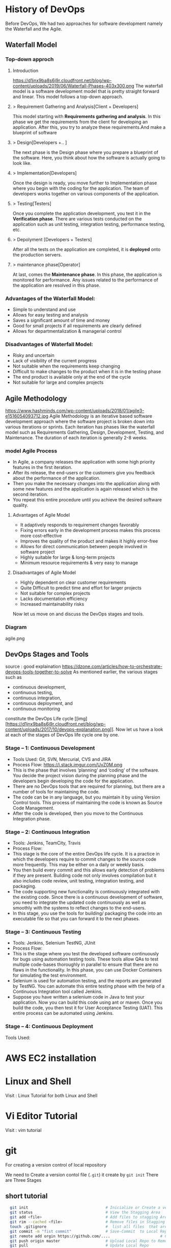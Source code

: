 * History of DevOps

Before DevOps, We had two approaches for software development namely the Waterfall and the Agile.
** Waterfall Model
*** Top-down approch
**** Introduction
https://d1jnx9ba8s6j9r.cloudfront.net/blog/wp-content/uploads/2019/06/Waterfall-Phases-403x300.png
The waterfall model is a software development model that is pretty straight forward and linear. This model follows a top-down approach.
**** > Requirement Gathering and Analysis[Client + Developers]
This model starting with *Requirements gathering and analysis*. In this phase we  get the requirements from the client for developing an application. After this, you try to analyze these requirements.And make a blueprint of software
**** > Design[Developers +..  ]
The next phase is the Design phase where you prepare a blueprint of the software. Here, you think about how the software is actually going to look like.

**** > Implementation[Developers]
Once the design is ready, you move further to Implementation phase where you begin with the coding for the application. The team of developers works together on various components of the application.
**** > Testing[Testers]
Once you complete the application development, you test it in the *Verification phase*. There are various tests conducted on the application such as unit testing, integration testing, performance testing, etc.
**** > Depolyment [Developers + Testers]
After all the tests on the application are completed, it is *deployed* onto the production servers.
**** > maintenance phase[Operator]
At last, comes the *Maintenance phase*. In this phase, the application is monitored for performance. Any issues related to the performance of the application are resolved in this phase.

*** Advantages of the Waterfall Model:
- Simple to understand and use
- Allows for easy testing and analysis
- Saves a significant amount of time and money
- Good for small projects if all requirements are clearly defined
- Allows for departmentalization & managerial control
*** Disadvantages of Waterfall Model:
- Risky and uncertain
- Lack of visibility of the current progress
- Not suitable when the requirements keep changing
- Difficult to make changes to the product when it is in the testing phase
- The end product is available only at the end of the cycle
- Not suitable for large and complex projects

** Agile Methodology
https://www.hashminds.com/wp-content/uploads/2018/01/agile3-e1516054093712.jpg
Agile Methodology is an iterative based software development approach where the software project is broken down into various iterations or sprints. Each iteration has phases like the waterfall model such as Requirements Gathering, Design, Development, Testing, and Maintenance. The duration of each iteration is generally 2-8 weeks.
*** model Agile Process
- In Agile, a company releases the application with some high priority features in the first iteration.
- After its release, the end-users or the customers give you feedback about the performance of the application.
- Then you make the necessary changes into the application along with some new features and the application is again released which is the second iteration.
- You repeat this entire procedure until you achieve the desired software quality.
**** Advantages of Agile Model
- It adaptively responds to requirement changes favorably
- Fixing errors early in the development process makes this process more cost-effective
- Improves the quality of the product and makes it highly error-free
- Allows for direct communication between people involved in software project
- Highly suitable for large & long-term projects
- Minimum resource requirements & very easy to manage

**** Disadvantages of Agile Model
- Highly dependent on clear customer requirements
- Quite Difficult to predict time and effort for larger projects
- Not suitable for complex projects
- Lacks documentation efficiency
- Increased maintainability risks

Now let us move on and discuss the DevOps stages and tools.
*** Diagram 
agile.png
** DevOps Stages and Tools
source : good explaination  https://dzone.com/articles/how-to-orchestrate-devops-tools-together-to-solve
As mentioned earlier, the various stages such as 
 - continuous development, 
 - continuous testing,
 - continuous integration, 
 - continuous deployment, and 
 - continuous monitoring 
constitute the DevOps Life cycle [[img] [https://d1jnx9ba8s6j9r.cloudfront.net/blog/wp-content/uploads/2017/10/devops-explanation.png]]. Now let us have a look at each of the stages of DevOps life cycle one by one.

*** Stage – 1: Continuous Development
- Tools Used: Git, SVN, Mercurial, CVS and JIRA
- Process Flow: https://i.stack.imgur.com/UvZ0M.png
- This is the phase that involves ‘planning‘ and ‘coding‘ of the software. You decide the project vision during the planning phase and the developers begin developing the code for the application.
- There are no DevOps tools that are required for planning, but there are a number of tools for maintaining the code.
- The code can be in any language, but you maintain it by using Version Control tools. This process of maintaining the code is known as Source Code Management.
- After the code is developed, then you move to the Continuous Integration phase.

*** Stage – 2: Continuous Integration
- Tools: Jenkins, TeamCity, Travis 
- Process Flow:
- This stage is the core of the entire DevOps life cycle. It is a practice in which the developers require to commit changes to the source code more frequently. This may be either on a daily or weekly basis.
- You then build every commit and this allows early detection of problems if they are present. Building code not only involves compilation but it also includes code review, unit testing, integration testing, and packaging.
- The code supporting new functionality is continuously integrated with the existing code. Since there is a continuous development of software, you need to integrate the updated code continuously as well as smoothly with the systems to reflect changes to the end-users.
- In this stage, you use the tools for building/ packaging the code into an executable file so that you can forward it to the next phases.

*** Stage – 3: Continuous Testing

- Tools: Jenkins, Selenium TestNG, JUnit
- Process Flow:
- This is the stage where you test the developed software continuously for bugs using automation testing tools. These tools allow QAs to test multiple code-bases thoroughly in parallel to ensure that there are no flaws in the functionality. In this phase, you can use Docker Containers for simulating the test environment.
- Selenium is used for automation testing, and the reports are generated by TestNG. You can automate this entire testing phase with the help of a Continuous Integration tool called Jenkins.
- Suppose you have written a selenium code in Java to test your application. Now you can build this code using ant or maven. Once you build the code, you then test it for User Acceptance Testing (UAT). This entire process can be automated using Jenkins.

*** Stage – 4: Continuous Deployment

Tools Used: 
* AWS EC2 installation
* Linux and Shell
Visit : Linux Tutorial for both Linux and Shell

* Vi Editor Tutorial
Visit : vim tutorial
* git
For creating a version control of local repository

We need to Create a version contol file (=.git=) it create by =git init=
There are Three Stages

** short tutorial
#+BEGIN_SRC sh
  git init                                  # Inicialize or Create a version control 
  git status                                # View the Stagging Area
  git add <file>                            # Add files to stagging Area
  git rim --cached <file>                   # Remove files in Stagging Area
  touch .gitignore                          #  list all files  that are need to ignore                    # Ignore files in Stagging Area
  git commit -m "fist commit"               # Save-Commit  to Local Repo
  git remote add orgin https://github.com/....                      # Connect Local Repo to Remote Repo
  git push origin master                    # Upload Local Repo to Remote Repo
  git pull                                  # Update Local Repo
  git clone https://github.com/...          # clone to current dir                    # Clone
  git diff                                  # diff : View changes in fiels

  ## Create and VC a branch :
  mkdir test                                # create local repository "test"
  cd test                                   # move to test folder
  git init                                  # create a new instance
  git branch <branch-name>                  #
  git branch --list                # list of branch 
  git push orign <branch-name>              # git Upload branch
  # git delete a branch in local repository 
  git branch -D devop
  # delete branch at remote repositort
  git push origin --delete <branch name>

  # Switch one branch to other
  git checkout <branch-name>
    # Merge
  # to go to destination (master)
  git chekout master


  # merge brach to existing git
 git merge <branch-name>
 
# rebase


#+END_SRC
** Version Control System
We can save multiple version is a single repository this  is centralised version where it set is stored in server or local host. 

- Distributed vcs
Each programmer will have there  local repository 
eg: git 

 
- architecture
- fork and clone
collaborations
branch, merge and rebase
commands 

** Installation and Configuration Cmd
#+BEGIN_SRC  sh
# installation

## setup

# version
git --version
# >> git version 2.3.2

# Configuration 
git config --global user.name "Dankarthik25"
git config -global user.email "dankarthik25@gmail.com"

# help
git help config
git config --help

#+END_SRC

** Version contol of program or local-repositore
*** Overview Creating a local Repository  
Consider 'Working-Dir' is need to Version Control 

- Git has three main states that your files can reside in: Working-Dir, Stagging Area, Commited: 
  - =Working-Dir=      File but have not have =Version Control= (committed)
    - Tell git  this dir need to (VC) it is done by =git init= which create =.git= file in dir 
    - Add Files         to Stagging area =git add file-name=
    - Remove Files from Stagging Area =git reset=
    - Ignore Files      to Stagging ara  =write (list of file that are to ignored) in  .gitignore= 
  - =Stagging Area=    Marked a modified file  which are to be commit.
    - Note :            All files in Working-Dir should be either add/ignore then only it can be commited
    - Commit File      =git commit=
  - =Committed=      Current files are commented/safed in local Repository =.git directory=.
    - The files are in VC are Know are Local Repository
  - =Remote Repository= 
    - To make a Remote Repository
      - Connet Local Repository to Remote Repository( =url=)
        - =git remote add origin url=
      - Push Local Repositoru to Remote Repository =git push= 
       - =git push origin master=
      - Pull Remote Repository to Local Repository =git pull=
*** How to Commit files ? 
**** initialize  the file or local-repository  (git init):()
Create a version control folder or =initialize= or track (changes or versions) we have to initialize the folder 
#+BEGIN_SRC sh
# go the directory (Local-Repositore) that has to be version control 
git init
#+END_SRC

This will create a =.git= file in the current directory  which consist of all the change that are to be done
**** Adding files to git (git add file)
files which are uncommited are changed to =staged= 
#+BEGIN_SRC sh
git add <file>             # add files to git
git add -A                     # add all file
git status                     # show <file> or all file are change to commited area
#+END_SRC
***** Example:
#+BEGIN_SRC sh
git add .gitignore
git add .emacs
git add .vimrc
#+END_SRC
 =.gitignore=  which was in untracked () is changed to staging area or committed
**** Removing files from git (git reset file)
#+BEGIN_SRC sh
git reset <file>                     # remove  files from stating area( committed)
git reset                                  # remove all files
#+END_SRC
**** .gitignore
hidden file =.gitignore=  contain the list of the all the file and folder that ignore by git for version control
#+BEGIN_SRC sh
touch .gitignore
ls -a >> .gitigonre	# and remove the files need to be VC
#+END_SRC
***** Example
in file add the file or folders that are to ignored by git
#+BEGIN_SRC sh
# file that are to ignore
.DS_Store
.project
*.pyc
#+END_SRC
**** Commit files (git commit)
Note : All files are need to to add/ignored then only we can commit files
#+BEGIN_SRC sh
  git add -A
  git commit -m "Initial Commit"                        # file are commited 
  git status                                                                  # show nothing to commit , working directoru clean    
#+END_SRC
*** Connect Local Repository to Remote Repository
  #+BEGIN_SRC sh
git remote add origin url    # eg: git remote add origin https://github.com/dankarthik25/pythonUdemyTutorial  
  #+END_SRC
*** Push Local Repository to Remote Repository (git push)
#+BEGIN_SRC sh
git push origin master
# git push origin master -f     # Force if cmd not works
#+END_SRC
*** TODO Pull Remote Repository to Local Repository
#+BEGIN_SRC sh
git pull
#+END_SRC
*** Creating a Branch (git branch <branch-name>)
source : https://nvie.com/posts/a-successful-git-branching-model/ 
#+BEGIN_SRC sh
git branch UncleDaveEmacs       # Create a branch
git checkout UncleDaveEmacs        # If you move to different branch then you Current Dir will change to files that contain Branch Files

# to create and moveing to the <branch-name>
git chechout -b <branchname>


# Do the changes in Working Dir 
git status                         # check status  and add,ignore that are need to be done
git commit -m 'Emacs Configuration of Uncle Dave '
git push -u origin UncleDavesEmacs

# show branchs
git branch
git branch --list

# delete a branch 
git branch -D UncleDaveEmacs

# delete a branch in remote repository
git push origin --delete UncleDaveEmacs

#+END_SRC

**** Example for branching
#+BEGIN_SRC sh
git pull  # synchronize with remote repo

git branch --list # list of branch
git branch devop # cretae devop branch

git chechout devop # move to devop branch

touch kk
git add .
git commit -m "created kk file in devops"

git push origin devops
#+END_SRC
*** merge
#+BEGIN_SRC sh
# to git <branch-name>
git checkout master

# git merge <other-branch-name>
git merge devop

##  Example 

# create nn file in "devop"  branch
git checkout devop
touch nn
git add .
git commit -m "created nn file"
git push  origin devop

# merge "devop" branch to  "master branch"
git chekchout master

#+END_SRC
*** log
Consist of < commit id, Author, Date, Comment on commit > 
 mode on your branch
#+BEGIN_SRC sh 
git log 

git log --online # give short version only < commit id, comment >
#+END_SRC
*** revert :
when code is pushed to remote but you want changes back from remote > local 
#+BEGIN_SRC sh
git log --oneline # to get the commit id

git revert 77592f3   # to change code frome to remote to local repo

# to change the code from local to remote we need to push from local to remote

git push origin master


#+END_SRC

*** Clonning a repository
#+BEGIN_SRC sh
git clone <url> <path- which dir>
git clone ../remote_repo.git .
git clone <url> .                        # . means current direcory
#+END_SRC

** Pull vs fetch

fetch : it's hold the data  and it need to  merged  in repo

pull : = git fetch + git merg
#+BEGIN_SRC sh
# fetch hold data(fetch data from remote  repository to local repository)  r  but not merges with current reposiotory
git fetch

# it merges local repository to current repository 
git merge

 
# pull
git pull origin <branch-name>

#+END_SRC
** reset vs revert
there are 3 stagge in repository in git
working copy > staging  > local > remote

git reset : is used go backworkd for local to staging 

reset : local repo to  stageing  to working copy
- reset are   3 types
  - git reset --soft 
  - git reset --mixed
  - git reset --hard
#+BEGIN_SRC sh
git reset --hard 77592f3
git reset --soft 77592f3
git reset --mixed 77592f3
#+END_SRC
** merge vs rebase vs cherrypick 
For merge : new <commit id>  will be create and add <branch> <commit id > to which branch it is prescent
For rebase : it chaganes history(log file) or add history
For cherry-pick add particular <commit -id>
#+BEGIN_SRC sh
git checkout master
touch aaa
git add aaa
git commit -m "created aaa file in master"

git checkhout -b "release-1.0"
git rebase master 

#+END_SRC

*** cheery pik
#+BEGIN_SRC sh
git checkout -b future
touch ww
git add .
git commit -m "create ww file"
touch ww

touch www
git add .
git commit - m "create www file"


touch wwww
git add
git commit - m "create wwww file"

touch wwwww | git add .
git commit -m "create wwwww file"

git log --online 

# Q) merge only www file from future brach to master
git log --online # to get the <commit -id> of www file : b877590

git checkout master

git cherry-pick b877590

#+END_SRC
** conflicts
When two branch <kar> <sanjay> make different change in a same file 
#+BEGIN_SRC sh
git checkout master
vi ww
# hello

git add  .
git commit -m "modified ww file"

git log 

git checkout future
vi ww
# hello,
# book ticktes

git commit -m "modifiled ww file"

git checkout master

git merge future 
#ERROR mESSAGE: CONFLICT (content): merge confilct in ww
#             : fix conflicts and then commit the results
vi ww

#+END_SRC

** Interview Qusestion
- Q)If branch and merge, and pull and push  are done my devops then what is role of devops 
- Ans) devops role is to create hotfix branch and and set a maile to devops  
** stash

* Github

version control 
sharing code
* Build maven
-  install maven in ubuntu there are two ways
    - using apt-get install
    - using wget and extracting and creating link
** install using apt-get
#+BEGIN_SRC 
sudo apt install default-jdk
java -version
sudo apt update
sudo apt install maven
mvn - version

#+END_SRC
** using wget and extracting and install
#+BEGIN_SRC sh
# Download maven in /temp using wget
wget https://www-us.apache.org/dist/maven/maven-3/3.6.0/binaries/apache-maven-3.6.0-bin.tar.gz -P /tmp
 # extract the archive to /opt directory
sudo tar xf /tmp/apache-maven-*.tar.gz -C /opt
#  more control over maven version and update we will create a symbolic link<maven> that will point to maven installation directory
sudo ln -s /opt/apache-maven-3.6.0 /opt/maven
#+END_SRC
https://linuxize.com/post/how-to-install-apache-maven-on-ubuntu-18-04/

** Setup environment variable
#+BEGIN_SRC sh
# Open mavenenv.sh in /etc/profile.d dir
sudo nano /etc/profile.d/maven.sh

# add environment variables
export JAVA_HOME=/usr/lib/jvm/default-java
export M2_HOME=/opt/maven
export MAVEN_HOME=/opt/maven
export PATH=${M2_HOME}/bin:${PATH}
# save and close the file 

# change mod of maven to execute
sudo chmod +x /etc/profile.d/maven.sh

# load the environment variable using source command
source /etc/profile.d/maven.sh

# verify the installation
mvn -version
#+END_SRC

** Create maven project
#+BEGIN_SRC sh
cd /Workspace/Devops # Directory for maven project
mvn archetype:generate -DgroupId=world -DartifactId=india -DarchetypeArtifactId=maven-archetype-webapp -DinteractiveMode=false
# [INFO] ----------------------------------------------------------------------------
# [INFO] Using following parameters for creating project from Old (1.x) Archetype: maven-archetype-webapp:1.0
# [INFO] ----------------------------------------------------------------------------
# [INFO] Parameter: basedir, Value: /home/jayradhe/Workspace/Devops
# [INFO] Parameter: package, Value: world
# [INFO] Parameter: groupId, Value: world
# [INFO] Parameter: artifactId, Value: india
# [INFO] Parameter: packageName, Value: world
# [INFO] Parameter: version, Value: 1.0-SNAPSHOT
# [INFO] project created from Old (1.x) Archetype in dir: /home/jayradhe/Workspace/Devops/india
# [INFO] ------------------------------------------------------------------------


#+END_SRC

* Servers (Tomcat) 
we are using tomcat 9 server there is 10 but 10 is alpha and 9 is stable version

** installation
https://www.youtube.com/watch?v=Feui5F42bII
#+BEGIN_SRC sh
# cd Workspace/Devops/tomcat # directory where tomcat is install 
# get link for tomcat 9 tar file
wget https://mirrors.estointernet.in/apache/tomcat/tomcat-9/v9.0.31/bin/apache-tomcat-9.0.31.tar.gz


# extract tar file
tar -xvzf apache-tomcat-9.0.31.tar.gz

# install java file # /software/jdk1.8.0_131
vi ~/.bashrc

# insert below text
# JAVA ENVIRONmENT VARIABLES
export CATALINA_HOME=/Workspace/Devops/tomcat
# export JAVA_HOME=/Workspace/Devops/tomcat/bin

# run bash
source ~/.bash_profile

cd Workspace/Devops/tomcat
sh startup.sh
firefox localhost:8080
#+END_SRC
** installation version 2
#+BEGIN_SRC sh
mkdir /opt/tomcat
mv apache-tomcat-9.0.31.tar.gz /opt/tomcat
cd /opt/tomcat
md5sum apache-tomcat-9.0.31.tar.gz
tar -xvzf apache-tomcat-9.0.31.tar.gz
cd apache-tomcat-9.0.31/bin
chmod 700 /opt/tomcat/apache-tomcat-9.0.31/bin/*.sh

# Create symbolic link 
ln -s /opt/tomcat/apache-tomcat-9.0.31/bin/startup.sh /usr/local/bin/tomcatup
ln -s /opt/tomcat/apache-tomcat-9.0.31/bin/shutdown.sh /usr/local/bin/tomcatdown

# To start tomcat as root anywhere in shell
tomcatup

# To stop tomcat
tomcatdown

#+END_SRC
** install using apt-get 
https://www.youtube.com/watch?v=26ipmonPmRw
#+BEGIN_SRC sh
sudo apt-get install tomcat9-docs
sudo apt-get install tomcat9-examples
sudo apt-get install tomcat9-admin
sudo start tomcat9
sudo status tomcat9
sudo service tomcat9 stop
sudo status tomcat9
#+END_SRC

** Configurations
https://www.youtube.com/watch?v=pVrix9lo5zA
used for shortcut tomcatup, tomcatdown and more cmd for installation
#+BEGIN_SRC sh
ln -s /opt/softwares/apache-tomcat-9.0.31/bin/startup.sh /usr/local/bin/tomcatup
ln -s /opt/softwares/apache-tomcat-9.0.31/bin/shutdown.sh /usr/local/bin/tomcatdown

#+END_SRC
** Example 
SampleWebApp.war file
https://www.middlewareinventory.com/blog/sample-web-application-war-file-download/
#+BEGIN_SRC sh
# download  or SampleWebApp.war file to tomcat/webapps dir # 
# /home/jayradhe/Workspace/Devops/apache-tomcat-9.0.31/webapps

# Run tomcat server
sh /home/jayradhe/Workspace/Devops/apache-tomcat-9.0.31/bin/startup.sh

# Stop tomcat server
sh /home/jayradhe/Workspace/Devops/apache-tomcat-9.0.31/bin/shutdown.sh

#+END_SRC

** Example 2
https://github.com/kliakos/sparkjava-war-example

#+BEGIN_SRC sh 
# get clone to local repository
# cd /home/jayradhe/Workspace/Devops # local repository
git clone https://github.com/kliakos/sparkjava-war-example.git

#+END_SRC
* Jenkins 
- Jenkins 
  - installation
  - how to create jobs
  - checkout git
  - goal package
  - send a mail
  - archive powershell scripts
  - execute powershell scripts
  - permission 
  - upstream and downstream - 
  - pipeline(build)
  - master-slave 
  - dependencies
  - distribution
  - Countious Integration (CI)
  - Countious Development
  - backup
  - build triggers (poll SCm)

** installation
- Jenkins can be install in 3 ways
  - 1. using executal file (unzip and install)
  - 2. using java    (java -jar jenkins.war)
  - 3. inside tomcat (jenkins.war files) 
    - install tomcat then copy jenkins.war to tomcat/webapps
    - run tomcat start and open https://localhost:8080/jenkins
*** Using zip file
#+BEGIN_SRC sh
# Install java(jenkins is java 8 app) so install openjdk
sudo apt update
sudo apt install openjdk-8-jdk
 
# add Jenkins debian repository 
wget -q -O - https://pkg.jenkins.io/debian/jenkins.io.key | sudo apt-key add - 
# above cmd  should output OK which means that the key has been successfully imported and packages from this repository will be considered trusted.

# add Jenkins repository to sys 
sudo sh -c 'echo deb http://pkg.jenkins.io/debian-stable binary/ > /etc/apt/sources.list.d/jenkins.list'


# install jenkins
sudo apt update
sudo apt install jenkins # automatically run jenkins

# check running status of jenkins server 
systemctl stauts jenkins

# start jenkins
sudo systemctl start jenkins

sudo service jenkins restart
sudo service jenkins stop
sudo service jenkins start

# OR : alternate
sudo systemctl start jenkins.service
sudo systemctl stop jenkins.service
sudo systemctl restart jenkins.service

# Open Firewall
sudo ufw allow 8080

# set Wrokspace



# give administator password from : ..../Jenkins/secrets/initialAdminPassword file
sudo cat /var/lib/jenkins/secrets/initialAdminPassword
# select <install suggested plugins>

# sign in to jenkins 
user     : admin
password : /Jenkins/secrets/initialAdminPassword

create user : dankarthik
passwrod : dankarthik
 
#+END_SRC
*** Install jenkins in tomcat
#+BEGIN_SRC sh
cd /opt/softwares/apache-tomcat-9.0.31/webapps
 
wget https://updates.jenkins-ci.org/download/war/2.204/jenkins.war

tomcatdown
tomcatup

#+END_SRC
** Createing 1st job
** Plugis update, install, advance
** Integrating with gmail
how to create a empty job ?
how to configure git,maven ?
how to send an email to other ?
 - why should i share user and pwd to other client,middle-men, higher secured so we need to configure  and we send only log file to client,manager...etc

Path : Jenkins/manage Jenkins/Configure System/

step1: 
manage jenkins - configure system - email notification:
smtp.gmail.com
@gmail.com
username: sanjy@gmail.com
passwd:

use ssl checked
port:456

step2: go to google account -> security-> on less security 
test:
sajay@gmail.com

go to job:
post build actions->editable email notification -> mails

attached log
aways

save

build now 
#+BEGIN_SRC 
SMTP server name : smtp.gmail.com
User name: user_email_id@gmail.com
Password: 123456
Use SSL : Checked
SMTP Port: 456

#+END_SRC

#+BEGIN_SRC 
email :
step1: 
manage jenkins - configure system - email notification:
smtp.gmail.com
@gmail.com
username: sanjy@gmail.com
passwd:

use ssl checked
port:456

step2: go to google account -> security-> on less security 
test:
sajay@gmail.com

go to job:
post build actions->editable email notification -> mails

attached log
aways

save

build now 

#+END_SRC
** Permissions Add-Users Account (Role Based management) 
** Upstream and Downstream
** master -slave :
https://www.youtube.com/watch?v=8dZKT79DUfk
copy D:\jenkins\worksape\sample\target\*.war D:\tomcat\webapps

Find tomcat installation folder
delete hello-world (Note : tomacat server is shutdown then delete)

AIm : directly paste helloworld.war or all war file using jenkins in windows(install powershell plugin )




install java,git, maven in linux aws- server

What is master -slave concepts ?
master ? where your cloud install jenkins
workspace : eg :/roor/.jenkins
            eg :D:/Workspace/jenkins/

consider master in Window and slave is aws-ec2-linux(jenkins is not install)

Aim : all master job should be done in slave (/opt/devops)

Step 1 : in slave (get ip address, key)
Step 2 : install (java, maven,git....etc) in slave
Step 3 : Create New Node(In Jenkins Node means Salve-server ) and Connect to Node to Jenkins  

*** INSTALL JAVA
#+BEGIN_SRC sh
# #####################################################
#   Java(1.8_0191,1.8_0131) installation in Linux# ####################################################
# dir to install software

sudo su-
mkdir sofwares

cd /opt/softwares


# install java- 8 (does not support higher version)
# updated for jdk 8u191
#wget --no-cookies --no-check-certificate --header "Cookie: gpw_e24=http%3a%2F%2Fwww.oracle.com%2Ftechnetwork%2Fjava%2Fjavase%2Fdownloads%2Fjdk8-downloads-2133151.html; oraclelicense=accept-securebackup-cookie;" "https://download.oracle.com/otn-pub/java/jdk/8u191-b12/2787e4a523244c269598db4e85c51e0c/jdk-8u191-linux-x64.tar.gz"

# updated for jdk 8u131
wget --no-cookies --no-check-certificate --header "Cookie: gpw_e24=http%3A%2F%2Fwww.oracle.com%2F; oraclelicense=accept-securebackup-cookie" "http://download.oracle.com/otn-pub/java/jdk/8u131-b11/d54c1d3a095b4ff2b6607d096fa80163/jdk-8u131-linux-x64.tar.gz"

# extract tar file
tar -xvzf jdk-8u131-linux-x64.tar.gz
rm -rf jdk-8u131-linux-x64.tar.gz

 # install java file # /software/jdk1.8.0_131
 vi ~/.bash_profile

# insert below text
# JAVA ENVIRONmENT VARIABLES
export JAVA_HOME=/opt/softwares/jdk1.8.0_131
export PATH=$PATH:/opt/softwares/jdk1.8.0_131/bin

# run bash
source ~/.bash_profile
java -version
#+END_SRC

*** INSTALL GIT AND maven
#+BEGIN_SRC sh
yum install git -y
#+END_SRC

*** INSTALL maven
#+BEGIN_SRC sh
cd /opt/softwares/

wget https://www-us.apache.org/dist/maven/maven-3/3.6.3/binaries/apache-maven-3.6.3-bin.tar.gz

vi ~/.bash_profile
#insert 
export M2_HOME=/opt/softwares/apache-maven-3.6.3
export PATH=$PATH:/opt/softwares/apache-maven-3.6.3/bin

# run bash_profile
source ~/.profile

mvn -version
#+END_SRC

*** Create and Connect Node(Slave-servet) to Jenkins(master- server)
Jenkins > manage Jenkins > mange Node(Slave) > New Node > 
> Node name : <Slave-Server Name>
> Permanaent Agent : enable
Fill Form 
Name, 
executors : 1
remote root directory : /opt/deploy/ # dir in slave server
label : orange
Launch method : Launch agents via SSH
   - Host Name : 18.188.173.210       
,  - Credentials : Jenkins
       - Kind : SSH Username with private key
       - Usernaem: ec2-user
       - Private key : enable
       - key : copy the key
Host Key Verification Strategy : Non verification Strategy

Node Progeries :

Toot Locations :
  - Name :  Java
  - Home : /opt/software/jdk1.8.0_131
  - Name : maven
  - Home : /opt/software/apache-maven-3.6.3/

BUG : if java, maven are not present then 
Jenkins > mangae Jenkins > Global Tool Configuratoin > JDK (Add JDK) , maver(Add maven)
manage jenkins > mange nodes
 
#+BEGIN_SRC sh
# install powershell
#+END_SRC

run as admin
start jenkins
** Backup and Restoring point  
** Build Trigger
** Shell/Powershell  Scripts 

* TODO Continuous Deployment
* TODO Ansible :
*** Why Ansible:
Provisioning
Configuration management
Continous Delivery
Application Deployment
Security Compliance
Simple
Powerful
Agentless

*** SSH-Key connection between master and all slave 
**** Prerequirement-I : Create a common user with root privillage and ssh-key base authentication

- Step to connect using SSH-Key:  
 - Create common user for all users (master and slave))
 - Give root privilege to common-user for both master and slave
 - Enable ssh-key based authentication( and restart sshd server)
#+BEGIN_SRC sh
#!/bin/bash
USER_NAME='ansible'    # $1
PASSWORD='karthik@123'   #$USER_NAME

##################################################################################
#   Create a common user 
##################################################################################
useradd ${USER_NAME}
echo ${PASSWORD} | passwd --stdin ${USER_NAME}
passwd -e ${USER_NAME}

if [[ "${?}" -ne 0 ]]   # # if [ "#?" !=0]
then
  echo "Password create sucessfull"
else
      exit 1
fi
#check if user is created or not 
# cat/etc/passwd
##################################################################################
# Give root privilege
##################################################################################
if grep -q "${USER_NAME}" "/etc/sudoers"    #[[ "${?}" -ne 0 ]]
then
  echo "Alread exiting "
else
  echo "Need to add to sudoers"
  echo -e "## Allow ${USER_NAME} to run any commands anywhere\n${USER_NAME}\tALL=(ALL)\tNOPASSWD: ALL" >> /etc/sudoers
  # sed -i 's/root    ALL=(ALL)       ALL/root    ALL=(ALL)       ALL \n${USER_NAME}\tALL=(ALL)/g' /etc/sudoers
fi
grep "$USER_NAME" "/etc/sudoers"
##################################################################################
# Enable ssh-key based authentication
##################################################################################
sed -i 's/^PasswordAuthentication no/#PasswordAuthentication no/' /etc/ssh/sshd_config
sed -i 's/#PasswordAuthentication yes/PasswordAuthentication yes/' /etc/ssh/sshd_config
grep 'PasswordAuthentication' /etc/ssh/sshd_config
service sshd restart
#+END_SRC

**** Prerequirement-II: Generate ssh-key in master and share it with all slave  

 - Create ssh-key in master 
#+BEGIN_SRC sh
ssh-keygen   #check key "id_ras.pub" ls -latr /home/ansible/.ssh
ssh-copy-id devops@slave_ip
#+END_SRC

 - check ssh without password
#+BEGIN_SRC sh
ssh <user-name>@ip
# show-key : cat /home/<user-name>/devops/.ssh/authorizzed_keys
exit() # to exist 
#NOTE: we can connect from master to slave but not from slave to master
#+END_SRC

*** Using Virtual machine
*** Installation

#+BEGIN_SRC sh
wget http://dl.fedoraproject.org/pub/epel/epel-release-latest-7.noarch.rpm
rpm -ivh epel-release-latest-7.noarch.rpm
yum repolist
#yum install epel-release
yum update
yum install git python openssl ansible -y
ansible --version

#+END_SRC
*** Introduction
*** Inventory: list of servers or host grouped together
PROS: 
Agent-less (No installation in slave host)

#+BEGIN_SRC sh
# Sample inventory files
web ansible_host=server1.company.com
db ansible_host=server2.company.com
mail ansible_host=server3.company.com
web2 ansible_host=server4.company.com

# #Inventory Parameters
# ansible_connection - ssh/winrm/localhost
# ansible_port -  22/5986
# ansible_user - root/administrator
# ansible_ssh_pass - Password

#
web ansible_host=server1.company.com ansible_connection=ssh
db ansible_host=server2.company.com ansible_ssh_pass=osboxes.org
mail ansible_host=server3.company.com ansible_ssh_pass=osboxes.org
web2 ansible_host=server4.company.com ansible_connection=ssh

#
#Ex:

localhost ansible_connection=localhost
#+END_SRC
**** Example
#+BEGIN_SRC sh
# /etc/ansible/host           # contain all information slave host in yaml file

#eg: Ansible has inventory files where host info are stored and used.
# inventory = /etc/ansible/host
#vi /etc/ansible/hosts   # System given examples

#[web]
# 192.147.58.9
#[app]
# 192.147.59.7
#[dbserevr]
# 192.34.5.6
# using host file we create cluster in order to run cmd on cluster we 

# Enable /etc/ansible/host by un-commenting <inventory> in ansible.cfg file
#vi /etc/ansible/ansible.cfg
#inventory = /etc/ansible/hosts

#+END_SRC
*** Ad-hoc commands
You could execute a quick one-liner cmd in ansible with-out writing playbook
#+BEGIN_SRC sh
ansible [groupname] -a "command"      # a : attributes

# Ex:
ansible test -a "ls -l /opt"
ansible test -a "cat /etc/passwd"
ansible servername -a "touch /opt/test123" -s
ansible servername -a "ls -l /opt"
ansible all -a "yum remove httpd -y" -s
ansible test -s -a "useradd batch31"
ansible all -a "ls -l /opt"

#+END_SRC

#+BEGIN_SRC sh










ansible-doc -l | wc
ansible-doc -s module-name

#+END_SRC
**** modules : Adhoc cmd are converted in module for simple and easy use
There different types of module  [[https://docs.ansible.com/ansible/latest/user_guide/modules_intro.html][Introduction to module]]

Modules (also referred to as “task plugins” or “library plugins”) are discrete units of code that can be used from the command line or in a playbook task. Ansible executes each module, usually on the remote target node, and collects return values.
#+BEGIN_SRC sh
# 
ansible [pattern] -m [module-name] -a "[module-option]"
# pattern : group or cluster in inventory file

# -a      : attributes of module
# -m      : module
# $ansible-doc -l |wc
#$ ansible-doc yum
#$ ansible-doc yum 
# Example: # state=latest or present, absent(remove install)
# ansible 
ansible web -m yum -a "name=httpd state=latest"# ################################
#                yml file
# ##############################
- name: install latest version of Apache
  yum:
    name: httpd
    state: latest

#############################################
#$ ansible-doc service   
# Example: state : started, stopped,restarted
ansible web -m service -a "name=httpd state=started" --become # install apache server

#                yml file
- name: start service hhtpd
  service:
    name: httpd
    state: started
##################################

ansible web -a "service httpd status" --become 
ansible web -m yum -a "name=httpd state=stopped" --become
#
ansible web -m yum -a "name=httpd state=absent"# uninstall httpd(apache)

# #############################################
#  Create users
# #############################################
# Encrpt password :https://www.radb.net/crypt_calculator 
ansible all -m user -a"name=test password=cFl0NSByhlhXc" --become
ansible all -a"cat /etc/passwd" --become # check user is created

# #########################################
#  Custom inventory file
##########################################
#path of inventory file path: /opt/hosts
ansible -i /opt/hosts app -a "ls -latr /opt"
ansible -i /opt/hosts app -a "ping"
ansible -i /opt/host -m yum -a "name=git state=latest"#
ansible -i /opt/host -m yum -a "name=tomcat state=latest"#
#+END_SRC
***** Example
#+BEGIN_SRC sh
ansible webserver -m yum -a "name=git state=latest"

ansible all -m yum -a "name=httpd state=latest"

ansible test -m ping

ansible all -m copy -a "src=/opt/docker-compose.yaml dest=/opt" -s

ansible appserver -m yum -s -a "name=httpd state=present"

ansible all -m yum -s -a "name=httpd state=absent"

ansible all -m yum -s -a "name=git state=latest"

ansible test -m user -s -a "name=batch31"

ansible test -m user -s -a "name=batch31 state=absent"

ansible all -m service -s -a "name=httpd state=started"


#+END_SRC
**** Playbook(.yaml)
module: to run single tast or one time task

To run multiple task , run repeted task

https://www.softwaretestinghelp.com/ansible-playbooks-ansible-vaults/

to get yaml formate example:
yml consist of ( hosts,variable,tasks) and task is array 

variable: optional 
task contain : module and attributes informations

#+BEGIN_SRC sh
ansible-doc git
#+END_SRC

***** Command type playbook
#+BEGIN_SRC sh
#cat sample.yml
##################################
---
- hosts: app
  become: true
  tasks:
  - name: install python
    yum:
      name: python
      state: latest
##########################################
ansible-playbook sample.yml --syntax-check
ansible-playbook sample.yml --list-hosts
ansible-playbook sample.yml # to run yml file


#cat useradd.yml
##################################
---
- hosts: app
  become: true
  tasks:
  - name: creating user
    yum:
      name: statish
      state: /pL2AYR6csdTI
ansible-playbook useradd.yml --syntax-check
ansible-playbook useradd.yml 
ansible app -a "cat /etc/passwrd" --become
##########################################
#cat httpd_installNrun.yml
##################################
---
- hosts: app
  become: true
  tasks:
  - name: install httpd
     yum:
       name: httpd
       state: latest
  - name:start service
     service:
        name: httpd
        state: started
ansible-playbook httpd_installNrun.yml --syntax-check
ansible-playbook httpd_installNrun.yml
##########################################
#cat create_file.yml
##################################
---
- hosts: app
  tasks:
  - name: create file
     file:
      path: /opt/vbs
       state: touch
ansible-playbook create_file.yml --syntax-check
ansible-playbook create_file.yml

#+END_SRC

*** modules
- modules
  - System (User, Group, Hostname, Iptables, Lvg, Lvol, make, mount,ping, Timezone, Systemd, Service)
  - Commands (Command, Expect , RAW, Script, Shell)
  - Files (Acl, Archive, File, Find, Lineinfile, Replace, Stat, Template, Unarchive)
  - Database(mongodb,mssql,mysql, Postgresql, Proxysql, vertica)
  - Cloud (Amazon, Atomic, Azure, Centrylink,Cloudscale,Cloudstack,Digital Ocean, Docker,Google, Linode, Openstack, Rackspace, Smartos, Softlayer, Vmware)
  - Windows (In windows environment)
  - git ()
  - .....
  - 
  - shell
  - command
  - script
#+BEGIN_SRC sh
-
 name: Play 1
 hosts: localhost
 tasks:
 - name: Execute command ‘date’
   command: date

 - name: Display resolv.conf contents
   command: cat /etc/resolv.conf

 - name: Display resolv.conf contents
   command: cat resolv.conf chdir=/etc

 - name: Display resolv.conf contents
   command: mkdir /folder creates=/folder

 - name: Copy file from source to destination
   copy: src=/source_file dest=/destination

 - name: Run a script on remote server
   script: /some/local/script.sh -arg1 -arg2
# Services : Started,Stopped,Resatared
 - name: Start the database service
   service: name=postgresql state=started

 - name: Start the httpd service
   service: name=httpd state=started

 - name: Start the nginx service
   service:
     name: nginx
     state: started
 - name: Start the database service
   service:
     name: postgresql
     state: started
# Lineinfile
# Search for a line in a file and replace it or add it if it doesn’t exist.
- lineinfile:
    path: /etc/resolv.conf
    line: 'nameserver 10.1.250.10'
# Ping
  - name: Ping test
    ping:

#+END_SRC
*** Playbook for file-module 
Basic yml to be remember during interviews
https://www.softwaretestinghelp.com/ansible-playbooks-ansible-vaults/

#+BEGIN_SRC sh
# $ansible-doc file # go to example

- name: Create a directory if it does not exist
  file:
    path: /etc/some_directory
    state: directory
    mode: '0755'


- name: Remove file (delete file)
  file:
    path: /etc/foo.txt
    state: absent

- name: Recursively remove directory
  file:
    path: /etc/foo
    state: absent


- name: Change file ownership, group and permissions
  file:
    path: /etc/foo.conf
    owner: foo
    group: foo
    mode: '0644'

- name: Change file ownership, group and permissions
  file:
    path: /etc/foo.conf
    owner: foo
    group: foo
    mode: '0644'

- name: Change file ownership, group and permissions
  file:
    path: /etc/foo.conf
    owner: foo
    group: foo
    mode: '0644'

#+END_SRC

#+BEGIN_SRC sh
cd /opt
#vi dry.yml
---
- hosts: web
  become: true
  task:
  - name: create dir
    file:
      path: /opt/test_dir
      state: directory
      mode: '0755'
  - name: change permission and ownership
    file:
      path: /opt/test_dir
      owner: ansible
      group: ansible
      mode: '0777'
  - name: create touch
    file:
      path: /opt/test.txt
      state: touch
      mode: '0755'
  - name: create multiple touch
    file:
      path: "{{item}}"
      state: touch
      mode: '0755'
    with_item:
      - "/opt/satishP"
      - "/opt/satishT"
      - "/opt/rajit"
      - "/opt/karthik"

  - name: Remove file (delete file)
    file:
      path: /opt/test.txt
      state: absent
  - name: Recursively remove directory
    file:
      path: /opt/etc/foo
      state: absent
    
...
#+END_SRC
*** Palybook service (state: reloaded, restarted, started, stopped)
#+BEGIN_SRC sh
 - name: start serveice
   service:
      name: httpd
      state: started # reloaded, restarted, started, stopped

#+END_SRC
*** Palybook copy-module
#+BEGIN_SRC sh
#$ansible-doc copy
- name: Copy file with owner and permissions
  copy:
    src: /srv/myfiles/foo.conf
    dest: /etc/foo.conf
- name: Copy a new "sudoers" file into place, after passing validation with visudo
  copy:
    src: /mine/sudoers
    dest: /etc/sudoers
    validate: /usr/sbin/visudo -csf %s

#+END_SRC

#+BEGIN_SRC sh
cd /opt
#vi copy_pb.yml
---
- hosts: web
  task:
  - name: copy file
    copy:
      src: /opt/sbi.war
      dest: /tmp/sbi.war
...
# #########################333
#   Using SRC
# #########################3
- hosts: web
  become:true
  vars:
    dst_path: /opt
    src_path: /opt/icici.war
  task:
  - name: copy file
    copy:
      src: "{{src_path}}"
      dest: "{{dst_path}}"
...
#+END_SRC
*** Varaible
#+BEGIN_SRC sh
-
 name: Add DNS server to resolv.conf
 hosts: localhost
 vars:
   dns_server: 10.1.250.10
 tasks:
 - lineinfile:
     path: /etc/resolv.conf
     line: 'nameserver {{dns_server }}’
#+END_SRC

#+BEGIN_SRC sh
- 
  name: Set Firewall Configurations
  hosts: web
  var:
    http_port: 8081
    snmp_port: 161-162
    inter_ip_range: 192.0.2.0
  tasks:
  - firewalld:
      service: https
      permanent: true
      state: enabled

  - firewalld:
      port: ‘{{ http_port }}’/tcp
      permanent: true
      state: disabled
  - firewalld:
      port: ‘{{snmp_port}}’/udp
      permanent: true
      state: disabled
  - firewalld: 
      source: ‘{{ inter_ip_range}}’/24
      Zone: internal
      state: enabled
#+END_SRC
*** Looping
#+BEGIN_SRC sh
-
  name: Create users
  hosts: localhost
  tasks:
  - user: name= ‘{{ item }}’
    loop:
      - joe
      - george
      - ravi
      - mani
      - kiran
      - jazlan
      - emaan
      - mazin
      - izaan
      - mike
      - menaal
      - shoeb
      - rani
#+END_SRC

#+BEGIN_SRC sh
- 
  name: Create users
  hosts: localhost
  tasks:
  - user: 
      name= ‘{{item.name}}’  
      state= present
      uid= '{{ item.uid}}’

    loop:
     - name: joe
       uid: 1010
     - name: george
       uid: 1010 
     - name :ravi
       uid: 1012
     - name:mani
       uid: 1013
     - name:kiran
       uid: 1014
     - name:jazlan
       uid: 1015
     - name:emaan
       uid: 1016
     - name:mazin
       uid: 1017
     - name:izaan 
     - name:kiran
       uid: 1018
     - name:mike 
#+END_SRC
**** With_item
#+BEGIN_SRC sh
- name: Create users 
  hosts: localhost 
  task: 
  - user: name='{{ item }}'
    state: present 
    with_item: 
    - joe 
    - george 
    - ravi 
    - mani
#+END_SRC


**** With_file
#+BEGIN_SRC sh
- name: Create users 
  hosts: localhost 
  task: 
  - debug: var=item
    with_file: 
    - "/etc/hosts"
    - "/etc/resolve.conf"
    - "/etc/ntp.conf"
#+END_SRC
**** With url
#+BEGIN_SRC sh
- name: get multiple urls
  hosts: localhost 
  task: 
  - debug: var=item
    with_url: 
    - "https://site1.com/get-servers"
    - "https://site2.com/get-servers"
    - "https://site3.com/get-servers"
    - "https://site4.com/get-servers"
#+END_SRC
**** With mongodb:
#+BEGIN_SRC sh
- name: get multiple mongodbs
  hosts: localhost 
  task: 
  - debug: msg "DB={{item.database}} PID={{item.pid}}"
    with_url: 
    - database: dev
      connection_string : "mongodb://dev.mongo/"
    - database: dev
      connection_string : "mongodb://prod.mongo/"

#+END_SRC
**** With_*
#+BEGIN_QUOTE
with_items
with_file
with_url
with_mongodb
with_dict
with_etcd
with_env
with_filetree
With_ini
With_inventory_hostnames
With_k8s
With_manifold
With_nested
With_nios
With_openshift
With_password
With_pipe
With_rabbitmq
With_redis
With_sequence
With_skydive
With_subelements
With_template
With_together
With_varnames
#+END_QUOTE
*** Condtions
#+BEGIN_SRC sh
---
- name: Install NGINX
  hosts: all
  tasks:
  - name: Install NGINX on Debian
      apt:
        name: nginx
        state: present
      when: ansible_os_family == “Debian” and
            ansible_distribution_version == “16.04”
 - name: Install NGINX on Redhat
     yum:
       name: nginx
       state: present
     when: ansible_os_family == “RedHat” or
           ansible_os_family == "SUSE"
#+END_SRC
*** Condtionals in Loop
*** Condtionals & Register
*** Roles
Ansible: assigne a role to server or host : like (mysql, gameserver: nginx,)
The same work can be done by palybook why we use role ?

This are task which are comman used by all dev, or with in organiziatoin.,,,etc
*** Find Roles
ansible-galaxy :web UI
$ansible-galaxy search mysql
*** Use Roles
#+BEGIN_SRC sh
ansible-glaxy install geerlingguy.msql
#+END_SRC
*** List Roles
#+BEGIN_SRC sh
ansible-galaxy init mysql # 
# How to use mysql in my playbook 
# move role to comman dir where ansible can find the location (/etc/ansible/roles)



#+END_SRC
*** Playbook Java installation:
**** varibale
 SOURCE: https://gist.github.com/andershedstrom/7c7d0bb5b9450c54a907
#+BEGIN_SRC sh
---
- hosts: web
  become: true
  vars:
   download_url: http://download.oracle.com/otn-pub/java/jdk/8u131-b11/d54c1d3a095b4ff2b6607d096fa80163/jdk-8u131-linux-x64.tar.gz
   dst_path: /opt/software
  tasks:
  - name: Create a directory if it does not exist
      file:
        path: "{{dst_path}}"
        state: directory
        mode: '0777'

  - name: Download JDK tar file
    command: "wget --no-check-certificate --no-cookies --header 'Cookie: oraclelicense=accept-securebackup-cookie' {{download_url}} "
    args:
      chdir: "{{dst_path}}"
  - name: Extract tar file
    command: "tar -xvzf jdk-8u131-linux-x64.tar.gz;rm -rf jdk-8u131-linux-x64.tar.gz"
  - name: Set JAVA PATH
      shell: echo "# JAVA ENVIRONmENT VARIABLES" >> ~/.bash_profile; echo "export JAVA_HOME=/opt/softwares/jdk1.8.0_131">> ~/.bash_profile; echo "export PATH=\$PATH:/opt/softwares/jdk1.8.0_131/bin">> ~/.bash_profile

  - name: restart bash and check version
      shell:   - name: Set JAVA PATH
      shell: source ~/.bash_profile; java -version
#+END_SRC

*** Patter 
#+BEGIN_SRC sh
- 
 name: Play1
 hosts : localhost, # Host*, *.company.com # Host1,Host2,Host3,
 tasks:
 - name: Copy file with owner and permissions
   copy:
     src: /srv/myfiles/foo.conf
     dest: /etc/foo.conf
 - name: Copy a new "sudoers" file into place, after passing validation with visudo
  copy:
    src: /mine/sudoers
    dest: /etc/sudoers

#+END_SRC
*** Dynamic Inventory:
#+BEGIN_SRC sh
ansible-playbook -i inventory.txt palybook.yml #static inventory
ansible-playbook -i inventory.py playbook.yml # dynamic inventory
#+END_SRC
*** Custom modules:
https://docs.ansible.com/ansible/2.3/dev_guide/developing_modules_general.html
*** Jinja Template : 
Insted of copy we use Jinja template which move the only contant of file
#+BEGIN_SRC sh
---
- hosts: azure
  become: true
  vars:
    src_path: /opt/devops.j2
    dst_path: /var/www/html/index.html
  tasks:
  - name: install httpd
    yum:
      name: httpd
      state: latest
  - name: start serveice
    service:
       name: httpd
       state: started
  - name: copy module
    template:
     src: "{{ src_path }}"
     dest: "{{ dst_path }}"
    notify:
    - restart apache
  handlers:
    - name: restart apache
      service:
       name: httpd
       state: restarted
#+END_SRC

#+BEGIN_SRC html
  <html>
  <header><title>This is title</title></header>
  <body>
  Hello CARONA world CUP 2020 fwefwefgwe
  gwrgrgrgrgrgrgrg
  rgr
  greg
  reg
  rger
  grg
  </body>
  </html>

#+END_SRC
*** Satish Anna Lectures
#+BEGIN_SRC sh
--- 
- 
  become: true
  hosts: azure
  tasks: 
    - 
      name: "install httpd"
      yum: 
        name: httpd
        state: latest
    - 
      name: "start serveice"
      service: 
        name: httpd
        state: started
    - 
      file: 
        mode: "0777"
        path: /var/www
        state: directory
      name: "Create a directory if it does not exist"
    - 
      copy: 
        dest: /var/www/html/index.html
        src: /opt/scripts/index.html
      name: "copy module"
    - 
      name: "restart serveice"
      service: 
        name: httpd
        state: resarted
# ansible-playbook ansible_pb1.yml --syntax-check
#+END_SRC

#+BEGIN_SRC sh
  - name: copy module
    copy:
     src: /opt/index.html
     dest: /var/www/html/index.html
    notify:
    - restart apache
  handlers:
    - name: restart apache
      service:
       name: httpd
       state: restarted
#+END_SRC
* Ansible(Advance) 
*** Role

*** Asynchronous Actions
**** Why Asynchronous
Time when we need to execute a long task that excceds the ssh-time out
Insted of extending we  make a check on it later time

To run mulitpule processes at once and check on it later

To run  one or more process and not check it staus
#+BEGIN_SRC sh
- name: Deploy Web Application
  hosts: web
  tasks:
  - command: /opt/monitor_webapp.py
    async: 360 # How long to run ? 
    poll: 60   # How frequently to check default 10 sec?
    register: webapp_result
               # poll: 0 , Not waiting check and go to other task


  - command: /opt/monitor_database.py
    async: 360 # How long to run ? 
    poll: 60   # How frequently to check default 10 sec?
    register: database_result
               # poll: 0 , Not waiting check and go to other task

  - name: Check status of tasks
    async_status: jid={{webapp_result.ansible_job_id}}
    register: job_result.finished
    retries: 30

# Not all module support async
#+END_SRC
*** Strategy
How playbook is executed in ansible
#+BEGIN_SRC sh
-
 name: Deploy Web Applications
 strategy: free
# Batch 
# serial:3(linear for 1st 3 server) later are free strategy
 hosts: server1
 tasks:
  - name: Install dependencies
     ########################
  - name: Install mySQL databases
     ########################
  - name: Start mysql service
     ########################
  - name: Install Python Flask dependencies
     ########################
  - name: Run web-server 
     ########################
#+END_SRC
*** Forks
How many server can it talk to at a time ?
If we have 100 servers ? will servers run at atime ?
How many servers will ansible take at atime ?

Ansible uses parallel process called frok  communicate with host 
default ansible talk 5 servers at atime.
*** Error Handling
In strategy topic we see linear, free, batch

If one server there is error <like  mysql server> then ansible take error out of list and continue the playbook

If we want to stop execution if there is an error in execution use *any_errors_fatal*
**** ignore_errors: 
consider we want to send a mail at end of task telling <Web Server Deployed>
How ever stmp server is not stable so we don't want to give error because of it and stop, FOR this kind of thinks we want to ignore the error
#+BEGIN_SRC sh
- mail:
    to: devops@corp.com
    subject: Server Deployed!
    body: Web Server Deployed
  ignore_errors: yes
#+END_SRC
**** failed_when:
We want to check the *Error log* and see if there is an error in it or not then we want to fail the if error as occured
#+BEGIN_SRC sh
- command: cat /var/log/server.log
  register: command_output
  failed_when: " 'ERROR' in command_output.stdout"
#+END_SRC

*** Jinja 2 Templating(Filters)
What is Templating : process of dynamic content :
#+BEGIN_SRC yml
- 
 name: Test Template Playbook
 hosts: localhost
 vars:
   my_name: karthik
 tasks:
  - debug:
       msg: "my name is {{my_name}}"

#+END_SRC

**** String manipualtion
#+BEGIN_QUOTE
The name is {{my_name}}=> The name is karthik
The name is {{my_name | upper}}=> The name is KARTHIK
The name is {{my_name | lower}}=> The name is karthik
The name is {{my_name | title}}=> The name is Karthik
The name is {{my_name | repalce("karthik","Sai Teja")}}=> The name is Sai Teja
The name is {{my_name | default("James")}} {{my_name}}=> The name is James Karthik
#+END_QUOTE
**** List and Set based filter
#+BEGIN_SRC yml
{{ [1,2,3] | min }}                >> 1
{{ [1,2,3] | max }}                >> 3
{{ [1,2,3,2] |unique }}                >> 1,2,3
{{ [1,2,3,4] |union([4,5])}}                >> 1,2,3,4,5
{{ [1,2,3,4] | interset([4,5]}}                >> 4
{{ 100 | random }}                >> Random number
{{ ["The", "name", "is","Bond"] | join (" ")}}                >> The name is Bond
#+END_SRC
**** File based Filter
#+BEGIN_SRC yml
{{ "/etc/hosts" | basename}}            >> hosts
{{"c"\windows\hosts" | win_basedname }}            >> hosts
{{ "c:\windows\hosts" | win_splitdrive }}            >> ["C:","\windows\hosts"]
{{ "c:\windows\hosts" | win_splitdrive| first }}            >> "C:"
{{ "c:\windows\hosts" | win_splitdrive| last }}            >> "\windows\hosts"

#+END_SRC
**** more Info about Jinja2 Filters 
GOogle Search: jinja2 List of Builtin Filters
*** Lookups
If we store hosts and password in csv file we can read the password we can use lookup plugin
#+BEGIN_SRC sh
#$ cat credentials.csv
#Hostname, Password
#Target1, PasswOrd1
#Target2, PasswOrd2


{{lockup('csvfile', 'target1 file=/tmp/credentials.csv delimiter=,')}} >> PasswOrd1
#+END_SRC

There are other type of Lookups like INI,DNS,mongodb
Source : Web : Ansible Documentation > Playbooks:Special Topic > Lookups 
*** Vault
We are storing password in host or inventory file 
Ansible vault help to encript the host or inventory file
#+BEGIN_SRC sh
# To encrypth inventory file
ansible-vault encrypt inventory.txt
# $ask for password


# run encrypted inventory file
ansible-playbook test.yml -i inventory.txt -ask-vault-pass

# pass file(vault_pass) containing password
ansible-playbook test.yml -i inventory.txt -valt-password-file ~./vault_pass

# pass script(vault_pass.py) containing password
ansible-playbook test.yml -i inventory.txt -valt-password-file ~./vault_pass.py

# view contant of encrpyted file 
ansible-vault view inventory.txt

# To create an encrypted file 
ansible-vault create inventory.txt

#+END_SRC
*** Dynamic Inventory

#+BEGIN_SRC python
#!/usr/bin/env python

import json

def get_inventory_data():
    return {
        'databases': {
            'hosts': [ip_address],
            'vars': {
               "ansible_ssh_pass":"PasswOrd",
               "ansible_ssh_host":"192.168.1.1"
            }
        }
        'web': {
            'hosts': ["web_servers"],
             'vars' : {
               "ansible_ssh_pass":"PasswOrd2",
               "ansible_ssh_host":"192.168.1.2"  
                }
            }
        }
    
if __name__ == '__main__':
    inventory_data = get_inventory_data()
    print(json.dumps(inventory_data))

#+END_SRC
*** Custom modules

*** Plugins

** Example
#+BEGIN_SRC sh
---
- name: Play 1
  hosts: test
  become: yes
  tasks:
      - name: Installing the git package
      - yum: name=git state=present

2))
---
---
- hosts: all
  become: yes
  tasks:
      - name: copying the files from server to client
      - copy: src=/etc/passwd dest=/opt

3))
----
---
- hosts: all
  become: yes
  tasks:
      - name: Installing multiple packages
      - yum: state=present name={{ item }}
   with_items:
- git
- wget
- httpd
- tar
- vim
4))

---
- hosts: all
become: yes
tasks:
- name: Installing jenkins
yum:
name: /opt/jenkins-2.129-1.1.noarch.rpm
state: present
- service:
name=jenkins state=started

5))
----
---
- hosts: all
become: yes
tasks:
- name: Sample playbooks
yum: name=httpd state=present
- name: starting httpd services
service: name=httpd state=started




- hosts: appserver

remote_user: ansible1

become: true

tasks:
- name: Install Apache Webserver
yum: pkg=httpd state=latest
- name: restart apache
service: name=httpd state=restarted

#+END_SRC
* TODO Docker
** Onframe and Cloud
Private Data Center : 
Cons: If you want a server (assign diskpace, dependencecy, users creation, check network) minimum 3-4 days

Simillary to lanch a server we may need 3-4 days

Suddenly user as increased ? How can we increase the user in short time ?
Example: irctc 10-12 am tatkal ticket(AC and SC)
Q) How increse servers dynamically based on online-users ?
A) Containerizaztion

In docker any software is called a image based on one image we can create many servers

Onframe uses a Virtual machine,Vm-ware,Oracle virtual machine

Pro:
protable(Docker hub)
scalable
** Installation Docker and cmds
Install docker
#+BEGIN_SRC sh
yum install docker -y
# Download image from docker hub
# satish: images thetheis
# create a account dockerhub

service docker status
service docker start
service docker status

# list of images in your docker 
docker images
docker search centos
docker pull centos

docker run -it --name sathish-centos centos # creatre and run in background

#
# to show the running container
#
docker ps #or docker container ls
# CONTAINER ID        IMAGE               COMMAND                  CREATED              STATUS              PORTS                  NAMES
# d2bf3ff05b9b        nginx               "nginx -g 'daemon of…"   19 seconds ago       Up 17 seconds       80/tcp                 my_nginX

# docker ps -a # to show the running and stoped containers
# Enter inside container
docker exec -it d2bf3ff05b9b /bin/bash   # Enter inside the container
 
docker stop d2bf3ff05b9b # stop container
docker rm d2bf3ff05b9b # to remove the container
#+END_SRC    

Port Forwording ,Volumes....etc

* adsfa  
#+BEGIN_SRC sh
# To check images
docker images

# Create Image of centos7 or ubuntu
docker pull ubuntu
docker pull centos:7

# create/run a container
docker run -itd --name sathis-dev centos:7

# check running containers  
docker ps

# go inside container
docker exec -it <container-id> /bin/bash

# delete container
docker stop <container-id>
docker rm  <container-id>

# delete image
docker rmi centos:7
#+END_SRC
* Port Forwording
Which application has port ?
tomcat 8080
nginx
jenkins
httpd: 80
port forwding:

#+BEGIN_SRC sh
docker pull tomcat 
docker images

#+END_SRC
** Volume 
local(host) linux and container dir are synchronized

local and container are have shared space
* Docker File
#+BEGIN_SRC sh
# To delete used image 
docker system prune -a # remove 
docker pull msql:5

# -e : password
docker run -itd --name sathish_mydb -e mYSQL_ROOT_PASSWORD=DEVOPS@12345 
# Interview : How to pass password in docker cli

dokcer exec -it 015ffdcb /bin/bash
mysql -u root -p



#+END_SRC

* Docker File

* TODO Phase 5: Continuous Monitoring 
(Tools Used: Splunk, ELK Stack, Nagios, New Relic)
* Real Time Sceanior
Real time there are 5 environment
- dev env
- sit env
- uat env 
- pre production
- production


Real time : In dev env has 6 servers : shared a and shared b
sit -6
uat -9 servers (performance is also tested)
pre-production (16 -servers)
production (20-servers)

